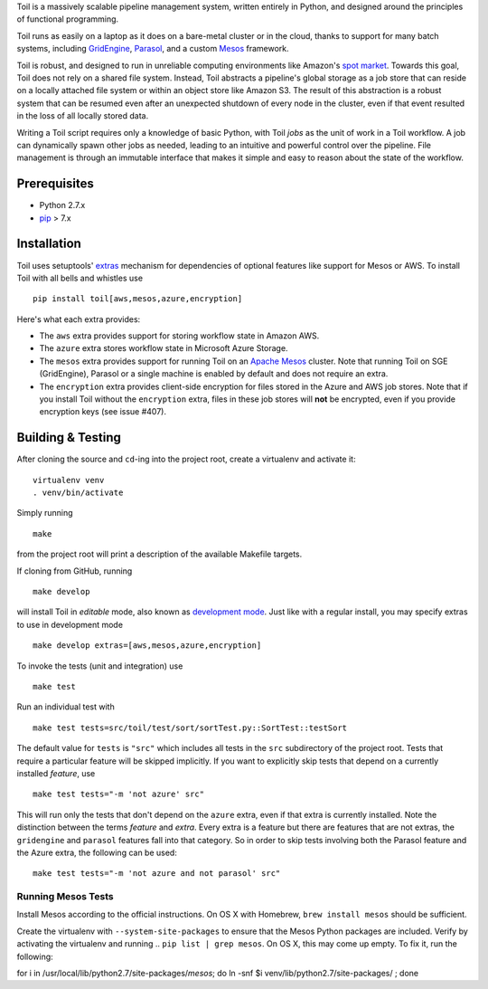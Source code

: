 Toil is a massively scalable pipeline management system, written entirely in
Python, and designed around the principles of functional programming.

Toil runs as easily on a laptop as it does on a bare-metal cluster or in the
cloud, thanks to support for many batch systems, including `GridEngine`_,
Parasol_, and a custom Mesos_ framework.

Toil is robust, and designed to run in unreliable computing environments like
Amazon's `spot market`_. Towards this goal, Toil does not rely on a shared file
system. Instead, Toil abstracts a pipeline's global storage as a job store that
can reside on a locally attached file system or within an object store like
Amazon S3. The result of this abstraction is a robust system that can be
resumed even after an unexpected shutdown of every node in the cluster, even if
that event resulted in the loss of all locally stored data.

Writing a Toil script requires only a knowledge of basic Python, with Toil
*jobs* as the unit of work in a Toil workflow. A job can dynamically spawn
other jobs as needed, leading to an intuitive and powerful control over the
pipeline. File management is through an immutable interface that makes it
simple and easy to reason about the state of the workflow.

.. _GridEngine: http://gridscheduler.sourceforge.net/
.. _Parasol: https://users.soe.ucsc.edu/~donnak/eng/parasol.htm
.. _Mesos: http://mesos.apache.org/
.. _spot market: https://aws.amazon.com/ec2/spot/

Prerequisites
=============

* Python 2.7.x

* pip_ > 7.x

.. _pip: https://pip.readthedocs.org/en/latest/installing.html

Installation
============

Toil uses setuptools' extras_ mechanism for dependencies of optional features
like support for Mesos or AWS. To install Toil with all bells and whistles use

::

   pip install toil[aws,mesos,azure,encryption]

.. _extras: https://pythonhosted.org/setuptools/setuptools.html#declaring-extras-optional-features-with-their-own-dependencies

Here's what each extra provides:

* The ``aws`` extra provides support for storing workflow state in Amazon AWS.

* The ``azure`` extra stores workflow state in Microsoft Azure Storage.

* The ``mesos`` extra provides support for running Toil on an `Apache Mesos`_
  cluster. Note that running Toil on SGE (GridEngine), Parasol or a single
  machine is enabled by default and does not require an extra.

* The ``encryption`` extra provides client-side encryption for files stored in
  the Azure and AWS job stores. Note that if you install Toil without the
  ``encryption`` extra, files in these job stores will **not** be encrypted,
  even if you provide encryption keys (see issue #407).

.. _Apache Mesos: http://mesos.apache.org/gettingstarted/

Building & Testing
==================

After cloning the source and ``cd``-ing into the project root, create a virtualenv and activate it::

    virtualenv venv
    . venv/bin/activate

Simply running

::

   make

from the project root will print a description of the available Makefile
targets.

If cloning from GitHub, running

::

   make develop

will install Toil in *editable* mode, also known as `development mode`_. Just
like with a regular install, you may specify extras to use in development mode

::

   make develop extras=[aws,mesos,azure,encryption]

.. _development mode: https://pythonhosted.org/setuptools/setuptools.html#development-mode

To invoke the tests (unit and integration) use

::

   make test

Run an individual test with

::

   make test tests=src/toil/test/sort/sortTest.py::SortTest::testSort

The default value for ``tests`` is ``"src"`` which includes all tests in the
``src`` subdirectory of the project root. Tests that require a particular
feature will be skipped implicitly. If you want to explicitly skip tests that
depend on a currently installed *feature*, use

::

   make test tests="-m 'not azure' src"

This will run only the tests that don't depend on the ``azure`` extra, even if
that extra is currently installed. Note the distinction between the terms
*feature* and *extra*. Every extra is a feature but there are features that are
not extras, the ``gridengine`` and ``parasol`` features fall into that
category. So in order to skip tests involving both the Parasol feature and the
Azure extra, the following can be used::

   make test tests="-m 'not azure and not parasol' src"

Running Mesos Tests
-------------------

Install Mesos according to the official instructions. On OS X with Homebrew,
``brew install mesos`` should be sufficient.

Create the virtualenv with ``--system-site-packages`` to ensure that the Mesos
Python packages are included. Verify by activating the virtualenv and running
.. ``pip list | grep mesos``. On OS X, this may come up empty. To fix it, run the
following::

for i in /usr/local/lib/python2.7/site-packages/*mesos*; do ln -snf $i venv/lib/python2.7/site-packages/ ; done